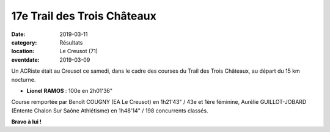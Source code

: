 17e Trail des Trois Châteaux
============================

:date: 2019-03-11
:category: Résultats
:location: Le Creusot (71)
:eventdate: 2019-03-09



.. image:: http://assets.acr-dijon.org/t3c19.jpg

Un ACRiste était au Creusot ce samedi, dans le cadre des courses du Trail des Trois Châteaux, au départ du 15 km nocturne.

- **Lionel RAMOS** : 100e en 2h01'36"

Course remportée par Benoît COUGNY (EA Le Creusot) en 1h21'43" / 43e et 1ère féminine, Aurélie GUILLOT-JOBARD (Entente Chalon Sur Saône Athlétisme) en 1h48'14" / 198 concurrents classés.

**Bravo à lui !**
